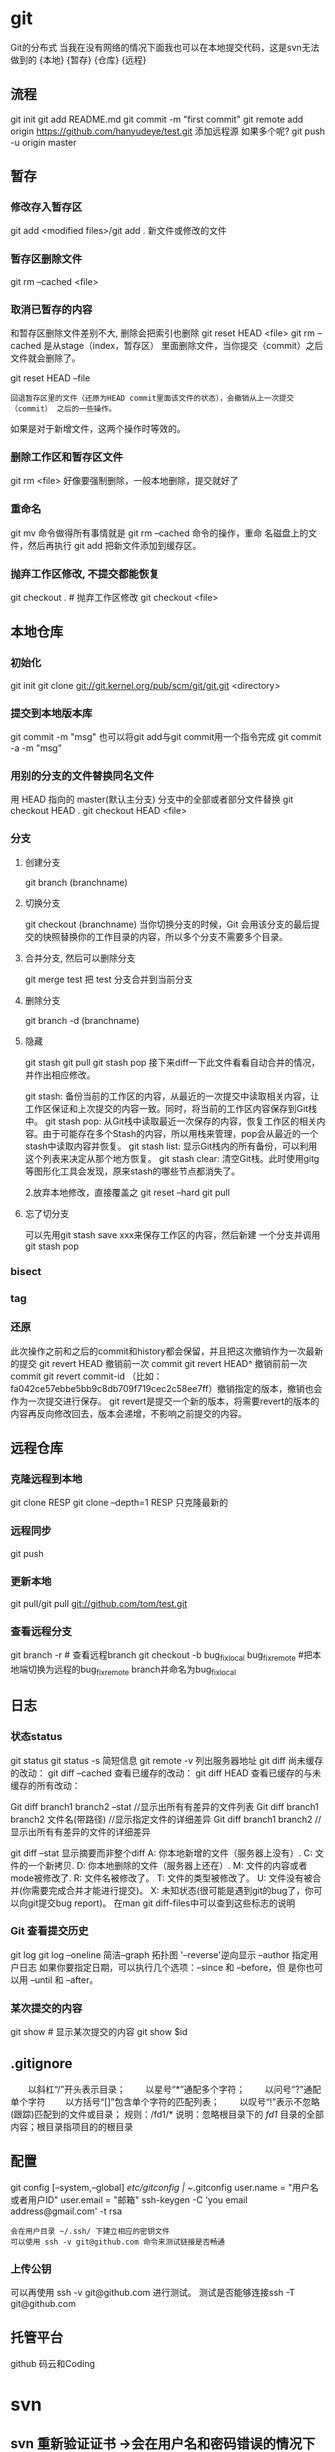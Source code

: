 * git
  Git的分布式
  当我在没有网络的情况下面我也可以在本地提交代码，这是svn无法做到的
  {本地}  {暂存} {仓库} {远程}
** 流程
    git init
    git add README.md
    git commit -m "first commit"
    git remote add origin https://github.com/hanyudeye/test.git 添加远程源 如果多个呢?
    git push -u origin master
** 暂存
*** 修改存入暂存区
    git add <modified files>/git add .
    新文件或修改的文件
*** 暂存区删除文件
    git rm --cached <file>
*** 取消已暂存的内容
    和暂存区删除文件差别不大, 删除会把索引也删除
    git reset HEAD <file>
    git rm --cached 
    是从stage（index，暂存区） 里面删除文件，当你提交（commit）之后文件就会删除了。
    
    git reset HEAD --file 
    : 回退暂存区里的文件（还原为HEAD commit里面该文件的状态），会撤销从上一次提交（commit） 之后的一些操作。
    如果是对于新增文件，这两个操作时等效的。
*** 删除工作区和暂存区文件
    git rm <file> 好像要强制删除，一般本地删除，提交就好了
*** 重命名
    git mv 命令做得所有事情就是 git rm --cached 命令的操作，重命
    名磁盘上的文件，然后再执行 git add 把新文件添加到缓存区。
*** 抛弃工作区修改, 不提交都能恢复
    git checkout . # 抛弃工作区修改
    git checkout <file>
** 本地仓库
*** 初始化   
    git init
    git clone git://git.kernel.org/pub/scm/git/git.git <directory>
*** 提交到本地版本库
    git commit -m "msg"
    也可以将git add与git commit用一个指令完成
    git commit -a -m "msg"
*** 用别的分支的文件替换同名文件
    用 HEAD 指向的 master(默认主分支) 分支中的全部或者部分文件替换
    git checkout HEAD .
    git checkout HEAD <file>
*** 分支
**** 创建分支
     git branch (branchname)
**** 切换分支
     git checkout (branchname)
     当你切换分支的时候，Git 会用该分支的最后提交的快照替换你的工作目录的内容，所以多个分支不需要多个目录。
**** 合并分支, 然后可以删除分支
     git merge test 
     把 test 分支合并到当前分支
**** 删除分支
    git branch -d (branchname)
**** 隐藏
     git stash
     git pull
     git stash pop
     接下来diff一下此文件看看自动合并的情况，并作出相应修改。

     git stash: 备份当前的工作区的内容，从最近的一次提交中读取相关内容，让工作区保证和上次提交的内容一致。同时，将当前的工作区内容保存到Git栈中。
     git stash pop: 从Git栈中读取最近一次保存的内容，恢复工作区的相关内容。由于可能存在多个Stash的内容，所以用栈来管理，pop会从最近的一个stash中读取内容并恢复。
     git stash list: 显示Git栈内的所有备份，可以利用这个列表来决定从那个地方恢复。
     git stash clear: 清空Git栈。此时使用gitg等图形化工具会发现，原来stash的哪些节点都消失了。
     
     2.放弃本地修改，直接覆盖之
     git reset --hard
     git pull

**** 忘了切分支
     可以先用git stash save xxx来保存工作区的内容，然后新建 一个分支并调用git stash pop
*** bisect
*** tag
*** 还原
    此次操作之前和之后的commit和history都会保留，并且把这次撤销作为一次最新的提交
    git revert HEAD                  撤销前一次 commit
    git revert HEAD^               撤销前前一次 commit
    git revert commit-id （比如：fa042ce57ebbe5bb9c8db709f719cec2c58ee7ff）撤销指定的版本，撤销也会作为一次提交进行保存。
    git revert是提交一个新的版本，将需要revert的版本的内容再反向修改回去，版本会递增，不影响之前提交的内容。
** 远程仓库
*** 克隆远程到本地
    git clone RESP
    git clone --depth=1 RESP 只克隆最新的
*** 远程同步
    git push
*** 更新本地
    git pull/git pull git://github.com/tom/test.git
*** 查看远程分支
    git branch -r # 查看远程branch
    git checkout -b bug_fix_local bug_fix_remote #把本地端切换为远程的bug_fix_remote branch并命名为bug_fix_local
** 日志
*** 状态status   
   git status
   git status -s 简短信息
   git remote -v 列出服务器地址
   git diff   尚未缓存的改动：
   git diff --cached   查看已缓存的改动：
   git diff HEAD  查看已缓存的与未缓存的所有改动：
   
   Git diff branch1 branch2 --stat   //显示出所有有差异的文件列表
   Git diff branch1 branch2 文件名(带路径)   //显示指定文件的详细差异
   Git diff branch1 branch2                   //显示出所有有差异的文件的详细差异

   git diff --stat   显示摘要而非整个diff
   A: 你本地新增的文件（服务器上没有）.
   C: 文件的一个新拷贝.
   D: 你本地删除的文件（服务器上还在）.
   M: 文件的内容或者mode被修改了.
   R: 文件名被修改了。
   T: 文件的类型被修改了。
   U: 文件没有被合并(你需要完成合并才能进行提交)。
   X: 未知状态(很可能是遇到git的bug了，你可以向git提交bug report)。
   在man git diff-files中可以查到这些标志的说明
*** Git 查看提交历史
    git log
    git log --oneline 简洁--graph 拓扑图 '--reverse'逆向显示
    --author 指定用户日志
    如果你要指定日期，可以执行几个选项：--since 和 --before，但
    是你也可以用 --until 和 --after。
*** 某次提交的内容 
   git show # 显示某次提交的内容 git show $id
** .gitignore
　　以斜杠“/”开头表示目录； 
　　以星号“*”通配多个字符；
　　以问号“?”通配单个字符
　　以方括号“[]”包含单个字符的匹配列表；
　　以叹号“!”表示不忽略(跟踪)匹配到的文件或目录；
   规则：/fd1/*
   说明：忽略根目录下的 /fd1/ 目录的全部内容；根目录指项目的的根目录
** 配置
   git config [--system,--global]
   /etc/gitconfig | ~/.gitconfig
   user.name = "用户名或者用户ID"
   user.email = "邮箱"
   ssh-keygen -C 'you email address@gmail.com' -t rsa
   : 会在用户目录 ~/.ssh/ 下建立相应的密钥文件
   : 可以使用 ssh -v git@github.com 命令来测试链接是否畅通
*** 上传公钥
# Title 可以随便命名，Key 的内容拷贝自 ~/.ssh/id_rsa.pub 中的内容，完成后，
可以再使用 ssh -v git@github.com 进行测试。
测试是否能够连接ssh -T git@github.com
** 托管平台 
   github 码云和Coding
* svn
** svn 重新验证证书 ->会在用户名和密码错误的情况下重新验证 
Error:  “Server certificate verification failed: issuer is not trusted”
使用终端执行如下命令： svn list https://your.repository.url 接下来选择对应的（临时）/（永久）即可。
** help
   查看修改的文件记录
   svn cat -- 显示特定版本的某文件内容。
   svn list -- 显示一个目录或某一版本存在的文件列表。
   svn log -- 显示svn 的版本log，含作者、日期、路径等。
   svn diff -- 显示特定修改的行级详细信息。

   list示例：

   svn list http://svn.test.com/svn     #查看目录中的文件。
   svn list -v http://svn.test.com/svn  #查看详细的目录的信息(修订人,版本号,文件大小等)。
   svn list [-v]                        #查看当前当前工作拷贝的版本库URL。
   cat示例：

   svn cat -r 4 test.c     #查看版本4中的文件test.c的内容,不进行比较。
   diff示例：

   svn diff               #什么都不加，会坚持本地代码和缓存在本地.svn目录下的信息的不同;信息太多，没啥用处。
   svn diff -r 3          #比较你的本地代码和版本号为3的所有文件的不同。
   svn diff -r 3 text.c   #比较你的本地代码和版本号为3的text.c文件的不同。
   svn diff -r 5:6        #比较版本5和版本6之间所有文件的不同。
   svn diff -r 5:6 text.c #比较版本5和版本6之间的text.c文件的变化。
   svn diff -c 6 test.c    #比较版本5和版本6之间的text.c文件的变化。
   log示例：

   svn log         #什么都不加会显示所有版本commit的日志信息:版本、作者、日期、comment。
   svn log -r 4:20 #只看版本4到版本20的日志信息，顺序显示。
svn log -r 20:5 #显示版本20到4之间的日志信息，逆序显示。
svn log test.c  #查看文件test.c的日志修改信息。
svn log -r 8 -v #显示版本8的详细修改日志，包括修改的所有文件列表信息。
svn log -r 8 -v -q   #显示版本8的详细提交日志，不包括comment。
svn log -v -r 88:866 #显示从版本88到版本866之间，当前代码目录下所有变更的详细信息 。
svn log -v dir  #查看目录的日志修改信息,需要加v。
svn log http://foo.com/svn/trunk/code/  #显示代码目录的日志信息。
常用命令

svn add file|dir -- 添加文件或整个目录
svn checkout -- 获取svn代码
svn commit  -- 提交本地修改代码
svn status    -- 查看本地修改代码情况：修改的或本地独有的文件详细信息
svn merge   -- 合并svn和本地代码
svn revert   -- 撤销本地修改代码
svn resolve -- 合并冲突代码

svn help [command] -- 查看svn帮助，或特定命令帮助
svn diff个性化定制
svn配置文件: ~/.subversion/config

修改~/.subversion/config，找到如下配置行：

# diff-cmd = diff_program (diff, gdiff, etc.)
将上面那个脚本的路径添加进去就行，修改为

diff-cmd = /usr/local/bin/diffwrap.sh  #绝对路径
这样svn diff命令就会默认使用vimdiff比较文件。

diffwrap.sh文件
#! /bin/bash

# for svn diff: 修改~/.subversion/config，找到如下配置行：
# diff-cmd = diff_program (diff, gdiff, etc.)
# diff-cmd = ~/bin/diffwrap.sh

# 参数大于5时，去掉前5个参数；参数小于5，失败，什么也不做
shift 5

# 使用vimdiff比较
vimdiff "$@"
** svn ignore
   假设想忽略文件temp
1. cd到temp所在的目录下：
2. svn propedit svn:ignore .
注意：请别漏掉最后的点（.表示当前目录），如果报错请看下面

3. 打开的文件就是忽略列表文件了（默认是空的），每一行是一项，在该文件中输入temp，保存退出

4. svn st查看状态，temp的?状态已经消除了

如果在svn propedit svn:ignore .时报错：svn: None of the environment variables SVN_EDITOR, VISUAL or EDITOR are set, and no 'editor-cmd' run-time configuration option was found

说明SVN的默认属性编辑器没有设置，设置方法如下：

vi ~/.bash_profile

在最后一行追加

export SVN_EDITOR=vim

保存退出，然后输入命令source ~/.bash_profile（使配置文件立即生效）

以上步骤完成后，继续按照上面的方法设置

一直不知道svn的忽略命令如何使用，经过google的查找，使用方法还是有的，做个记录好了。
如果想在SVN提交时，忽略某个文件，也就是某个文件不提交，可以使用
svn propedit svn:ignore命令。

下面详细介绍一下使用步骤。

单纯的看svn官方文档和一些网上搜索的资料，有时候真的不如亲自试验的好。

svn propedit svn:ignore 目录名称。
注意，在使用这个SVN的属性编辑前，你得确保后面的“目录名称”是SVN版本控制的目录。

如果要忽略此目录下的文件，可以如下操作。
比如，想忽略/product目录下的test.php文件。前提是/product目录必须在svn版本控制下，而test.php文件不在svn版本控制。

svn st先看一下状态，会显示如下：
?     /product/test.php

我们需要将test.php文件加入忽略列表。
此时先设置SVN默认的编辑器
export SVN_EDITOR=vim

然后，使用svn propedit svn:ignore ,用法如下

svn propedit svn:ignore /product
此时会出现一个VIM的编辑窗口，表示需要将某个文件加入到忽略列表里
我们在编辑窗口中，写入
test.php

然后保存，并退出VIM编辑器。

这时候会有一个提示：属性 “svn:ignore” 于 “product” 被设为新值。
表示文件test.php的svn:ignore属性设置成功。
然后使用svn st查看，会显示：
M        product

我们需要提交，然后这个svn:ignore属性才会起作用
svn ci -m '忽略test.php文件'

这时候，无论你如何修改test.php文件，再使用svn st时，也不会出现修改提示符合M了。
jpg改doc

* git常用命令
** 常用  
   git add <file> # 将工作文件修改提交到本地暂存区
   git add . # 将所有修改过的工作文件提交暂存区
   git rm <file> # 从版本库中删除文件
   git rm <file> --cached # 从版本库中删除文件，但不删除文件
   git reset <file> # 从暂存区恢复到工作文件
   git reset -- . # 从暂存区恢复到工作文件
   git reset --hard # 恢复最近一次提交过的状态，即放弃上次提交后的所有本次修改
   git ci <file> git ci . git ci -a # 将git add, git rm和git ci等操作都合并在一起做　　　　　　　　　　　　　　　　　　　　　　　　　　　　　　　　　　　　git ci -am "some comments"
   git ci --amend # 修改最后一次提交记录
   git revert <$id> # 恢复某次提交的状态，恢复动作本身也创建次提交对象
   git revert HEAD # 恢复最后一次提交的状态
** 查看文件diff
   git diff <file> # 比较当前文件和暂存区文件差异 git diff
   git diff <id1><id1><id2> # 比较两次提交之间的差异
   git diff <branch1>..<branch2> # 在两个分支之间比较
   git diff --staged # 比较暂存区和版本库差异
   git diff --cached # 比较暂存区和版本库差异
   git diff --stat # 仅仅比较统计信息
** 查看提交记录
   git log git log <file> # 查看该文件每次提交记录
   git log -p <file> # 查看每次详细修改内容的diff
   git log -p -2 # 查看最近两次详细修改内容的diff
   git log --stat #查看提交统计信息
** Git 本地分支管理
*** 查看、切换、创建和删除分支
    git br -r # 查看远程分支
    git br <new_branch> # 创建新的分支
    git br -v # 查看各个分支最后提交信息
    git br --merged # 查看已经被合并到当前分支的分支
    git br --no-merged # 查看尚未被合并到当前分支的分支
    git co <branch> # 切换到某个分支
    git co -b <new_branch> # 创建新的分支，并且切换过去
    git co -b <new_branch> <branch> # 基于branch创建新的new_branch
    git co $id # 把某次历史提交记录checkout出来，但无分支信息，切换到其他分支会自动删除
    git co $id -b <new_branch> # 把某次历史提交记录checkout出来，创建成一个分支
    git br -d <branch> # 删除某个分支
    git br -D <branch> # 强制删除某个分支 (未被合并的分支被删除的时候需要强制)
*** 分支合并和rebase
    git merge <branch> # 将branch分支合并到当前分支
    git merge origin/master --no-ff # 不要Fast-Foward合并，这样可以生成merge提交
    git rebase master <branch> # 将master rebase到branch，相当于： git co <branch> && git rebase master && git co master && git merge <branch>
*** Git补丁管理(方便在多台机器上开发同步时用)
    git diff > ../sync.patch # 生成补丁
    git apply ../sync.patch # 打补丁
    git apply --check ../sync.patch #测试补丁能否成功
    git checkout 分支名 文件   把分支下的某文件覆盖到当前分支
*** Git暂存管理
    git stash # 暂存
    git stash list # 列所有stash
    git stash apply # 恢复暂存的内容
    git stash drop # 删除暂存区
** Git远程分支管理
git pull # 抓取远程仓库所有分支更新并合并到本地
git pull --no-ff # 抓取远程仓库所有分支更新并合并到本地，不要快进合并
git fetch origin # 抓取远程仓库更新
git merge origin/master # 将远程主分支合并到本地当前分支
git co --track origin/branch # 跟踪某个远程分支创建相应的本地分支
git co -b <local_branch> origin/<remote_branch> # 基于远程分支创建本地分支，功能同上
git push # push所有分支
git push origin master # 将本地主分支推到远程主分支
git push -u origin master # 将本地主分支推到远程(如无远程主分支则创建，用于初始化远程仓库)
git push origin <local_branch> # 创建远程分支， origin是远程仓库名
git push origin <local_branch>:<remote_branch> # 创建远程分支
git push origin :<remote_branch> #先删除本地分支(git br -d <branch>)，然后再push删除远程分支
** Git远程仓库管理
*** GitHub
    git remote -v # 查看远程服务器地址和仓库名称
    git remote show origin # 查看远程服务器仓库状态
    git remote add origin git@ github:robbin/robbin_site.git # 添加远程仓库地址
    git remote set-url origin git@ github.com:robbin/robbin_site.git # 设置远程仓库地址(用于修改远程仓库地址) git remote rm <repository> # 删除远程仓库
*** 创建远程仓库
git clone --bare robbin_site robbin_site.git # 用带版本的项目创建纯版本仓库
scp -r my_project.git git@ git.csdn.net:~ # 将纯仓库上传到服务器上
mkdir robbin_site.git && cd robbin_site.git && git --bare init # 在服务器创建纯仓库
git remote add origin git@ github.com:robbin/robbin_site.git # 设置远程仓库地址
git push -u origin master # 客户端首次提交
git push -u origin develop # 首次将本地develop分支提交到远程develop分支，并且track
git remote set-head origin master # 设置远程仓库的HEAD指向master分支
*** 也可以命令设置跟踪远程库和本地库
git branch --set-upstream master origin/master
git branch --set-upstream develop origin/develop
** 强制覆盖本地, 这里不想覆盖的也要覆盖
   git fetch --all
   git reset --hard origin/master
   git pull
** 修改远程仓库 
*** 1.修改命令
git remote origin set-url [url]
!!!!!!现在是
git remote  set-url origin [url]
*** 2.先删后加
git remote rm origin
git remote add origin [url]
*** 3.直接修改config文件
    
git 远程仓库管理
要参与任何一个 Git 项目的协作,必须要了解该如何管理远程仓库.远程仓库是指托管在网络上的项目仓库,可能会有好多个,其中有些你只能读,另外有些可以写.同他人协作开发某 个项目时,需要管理这些远程仓库,以便推送或拉取数据,分享各自的工作进展.管理远程仓库的工作,包括添加远程库,移除废弃的远程库,管理各式远程库分 支,定义是否跟踪这些分支,等等.本节我们将详细讨论远程库的管理和使用.

　　查看当前的远程库

　　要查看当前配置有哪些远程仓库,可以用 git remote 命令,它会列出每个远程库的简短名字.在克隆完某个项目后,至少可以看到一个名为 origin 的远程库,Git 默认使用这个名字来标识你所克隆的原始仓库:

　　$ git clone git://github.com/schacon/ticgit.git

　　Initialized empty Git repository in /private/tmp/ticgit/.git/

　　remote: Counting objects: 595, done.

　　remote: Compressing objects: 100% (269/269), done.

　　remote: Total 595 (delta 255), reused 589 (delta 253)

　　Receiving objects: 100% (595/595), 73.31 KiB | 1 KiB/s, done.

　　Resolving deltas: 100% (255/255), done.

　　$ cd ticgit

　　$ git remote

　　origin也可以加上 -v 选项(译注:此为 ?verbose 的简写,取首字母),显示对应的克隆地址:

　　$ git remote -v

　　origin git://github.com/schacon/ticgit.git如果有多个远程仓库,此命令将全部列出.比如在我的 Grit 项目中,可以看到:

　　$ cd grit

　　$ git remote -v

　　bakkdoor git://github.com/bakkdoor/grit.git

　　cho45 git://github.com/cho45/grit.git

　　defunkt git://github.com/defunkt/grit.git

　　koke git://github.com/koke/grit.git

　　origin git@github.com:mojombo/grit.git这样一来,我就可以非常轻松地从这些用户的仓库中,拉取他们的提交到本地.请注意,上面列出的地址只有 origin 用的是 SSH URL 链接,所以也只有这个仓库我能推送数据上去(我们会在第四章解释原因).

　　添加远程仓库

　　要添加一个新的远程仓库,可以指定一个简单的名字,以便将来引用,运行 git remote add [shortname] [url]:

　　$ git remote

　　origin

　　$ git remote add pb git://github.com/paulboone/ticgit.git

　　$ git remote -v

　　origin git://github.com/schacon/ticgit.git

　　pb git://github.com/paulboone/ticgit.git现在可以用字串 pb 指代对应的仓库地址了.比如说,要抓取所有 Paul 有的,但本地仓库没有的信息,可以运行 git fetch pb:

　　$ git fetch pb

　　remote: Counting objects: 58, done.

　　remote: Compressing objects: 100% (41/41), done.

　　remote: Total 44 (delta 24), reused 1 (delta 0)

　　Unpacking objects: 100% (44/44), done.

　　From git://github.com/paulboone/ticgit

　　* [new branch] master -> pb/master

　　* [new branch] ticgit -> pb/ticgit现在,Paul 的主干分支(master)已经完全可以在本地访问了,对应的名字是 pb/master,你可以将它合并到自己的某个分支,或者切换到这个分支,看看有些什么有趣的更新.

　　从远程仓库抓取数据

　　正如之前所看到的,可以用下面的命令从远程仓库抓取数据到本地:

　　$ git fetch [remote-name]此命令会到远程仓库中拉取所有你本地仓库中还没有的数据.运行完成后,你就可以在本地访问该远程仓库中的所有分支,将其中某个 分支合并到本地,或者只是取出某个分支,一探究竟.(我们会在第三章详细讨论关于分支的概念和操作.)

　　如果是克隆了一个仓库,此命令会自动将远程仓库归于 origin 名下.所以,git fetch origin 会抓取从你上次克隆以来别人上传到此远程仓库中的所有更新(或是上次 fetch 以来别人提交的更新).有一点很重要,需要记住,fetch 命令只是将远端的数据拉到本地仓库,并不自动合并到当前工作分支,只有当你确实准备好了,才能手工合并.(说 明:事先需要创建好远程的仓库,然后执行:git remote add [仓库名] [仓库url],git fetch [远程仓库名],即可抓取到远程仓库数据到本地,再用git merge remotes/[仓库名]/master就可以将远程仓库merge到本地当前branch.这种分支方式比较适合独立-整合开发,即各自开发测试好后 再整合在一起.比如,Android的Framework和AP开发.

　　可以使用--bare 选项运行git init 来设定一个空仓库,这会初始化一个不包含工作目录的仓库.

　　$ cd /opt/git

　　$ mkdir project.git

　　$ cd project.git

　　$ git --bare init这时,Join,Josie 或者Jessica 就可以把它加为远程仓库,推送一个分支,从而把第一个版本的工程上传到仓库里了.)

　　如果设置了某个分支用于跟踪某个远端仓库的分支(参见下节及第三章的内容),可以使用 git pull 命令自动抓取数据下来,然后将远端分支自动合并到本地仓库中当前分支.在日常工作中我们经常这么用,既快且好.实际上,默认情况下 git clone 命令本质上就是自动创建了本地的 master 分支用于跟踪远程仓库中的 master 分支(假设远程仓库确实有 master 分支).所以一般我们运行 git pull,目的都是要从原始克隆的远端仓库中抓取数据后,合并到工作目录中当前分支.

　　推送数据到远程仓库

　　项目进行到一个阶段,要同别人分享目前的成果,可以将本地仓库中的数据推送到远程仓库.实现这个任务的命令很简单: git push [remote-name] [branch-name].如果要把本地的 master 分支推送到 origin 服务器上(再次说明下,克隆操作会自动使用默认的 master 和 origin 名字),可以运行下面的命令:

　　$ git push origin master只有在所克隆的服务器上有写权限,或者同一时刻没有其他人在推数据,这条命令才会如期完成任务.如果在你推数据前,已经有其他人推送了若干更新,那 你的推送操作就会被驳回.你必须先把他们的更新抓取到本地,并到自己的项目中,然后才可以再次推送.有关推送数据到远程仓库的详细内容见第三章.

　　查看远程仓库信息

　　我们可以通过命令 git remote show [remote-name] 查看某个远程仓库的详细信息,比如要看所克隆的origin 仓库,可以运行:

　　$ git remote show origin

　　* remote origin

　　URL: git://github.com/schacon/ticgit.git

　　Remote branch merged with 'git pull' while on branch master

　　master

　　Tracked remote branches

　　master

　　ticgit除了对应的克隆地址外,它还给出了许多额外的信息.它友善地告诉你如果是在 master 分支,就可以用git pull 命令抓取数据合并到本地.另外还列出了所有处于跟踪状态中的远端分支.

　　实际使用过程中,git remote show 给出的信息可能会像这样:

　　$ git remote show origin

　　* remote origin

　　URL: git@github.com:defunkt/github.git

　　Remote branch merged with 'git pull' while on branch issues

　　issues

　　Remote branch merged with 'git pull' while on branch master

　　master

　　New remote branches (next fetch will store in remotes/origin)

　　caching

　　Stale tracking branches (use 'git remote prune')

　　libwalker

　　walker2

　　Tracked remote branches

　　acl

　　apiv2

　　dashboard2

　　issues

　　master

　　postgres

　　Local branch pushed with 'git push'

　　master:master它告诉我们,运行 git push 时缺省推送的分支是什么(译注:最后两行).它还显示了有哪些远端分支还没有同步 到本地(译注:第六行的 caching 分支),哪些已同步到本地的远端分支在远端服务器上已被删除(译注:Stale tracking branches 下面的两个分支),以及运行 git pull 时将自动合并哪些分支(译注:前四行中列出的 issues 和 master 分支).(此命令也可以查看到本地分支和远程仓库分支的对应关系.)

　　远程仓库的删除和重命名

　　在新版 Git 中可以用 git remote rename 命令修改某个远程仓库的简短名称,比如想把 pb 改成 paul,可以这么运行:

　　$ git remote rename pb paul

　　$ git remote

　　origin

　　paul注意,对远程仓库的重命名,也会使对应的分支名称发生变化,原来的 pb/master 分支现在成了paul/master.

　　碰到远端仓库服务器迁移,或者原来的克隆镜像不再使用,又或者某个参与者不再贡献代码,那么需要移除对应的远端仓库,可以运行 git remote rm 命令:

　　$ git remote rm paul

　　$ git remote

　　origin
** 
* git mode
** 安装配置  
*** 全屏显示
 #+BEGIN_SRC emacs-lisp
   (defun dotspacemacs/user-init ()
     (setq-default git-magit-status-fullscreen t))
 #+END_SRC
*** 自动提交(auto-complete)
 #+BEGIN_SRC emacs-lisp
   (setq magit-repository-directories '("~/repos/"))
 #+END_SRC
*** SVN plugin
 #+BEGIN_SRC emacs-lisp
   (defun dotspacemacs/user-init ()
     (setq-default git-enable-magit-svn-plugin t))
 #+END_SRC
*** (使用自带的提交输入参数方式）Global git commit mode
 #+begin_src emacs-lisp
 (global-git-commit-mode t)
 #+end_src

** 功能
*** Git-Flow 扩展
 Support requires installation of the git-flow extensions. Please reference their
 [[https://github.com/petervanderdoes/gitflow/wiki][installation page]] for assistance.

*** Org integration
    See the commentary section of the package [[https://github.com/magit/orgit/blob/master/orgit.el#L28][here]].
*** 快捷键
| Key Binding | Description                                         |                                                   |
|-------------+-----------------------------------------------------+---------------------------------------------------|
| ~SPC g b~   | open a =magit= blame                                | 打开历史记录                                      |
| ~SPC g f f~ | view a file at a specific branch or commit          | 打开某个分支的文件                                |
| ~SPC g f h~ | show file commits history                           | 显示仓库的提交历史                              |
| ~SPC g H c~ | clear highlights                                    | 清除高亮                                          |
| ~SPC g H h~ | highlight regions by age of commits                 | 高亮区域                                          |
| ~SPC g H t~ | highlight regions by last updated time              | 高亮区域                                          |
| ~SPC g i~   | initialize a new git repository                     | 初始化仓库                                        |
| ~SPC g I~   | open=helm-gitignore=                                | 打开helm-gitignore模板                            |
| ~SPC g L~   | open magit-repolist                                 | 打开仓库列表，需设置 magit-repository-directories |
| ~SPC g s~   | open a =magit= status window                        | 打开仓库状态                                      |
| ~SPC g S~   | stage current file                                  | 存储当前文件                                      |
| ~SPC g m~   | magit dispatch popup                                | 弹出magit功能                                     |
| ~SPC g M~   | display the last commit message of the current line | 显示当前行的提交消息                              |
| ~SPC g t~   | launch the git time machine                         | 显示每个提交的内容                                |
| ~SPC g U~   | unstage current file                                | 撤销存储当前文件                                  |
|-------------+-----------------------------------------------------+---------------------------------------------------|

Magit状态  快捷键

 | Key Binding | Description                                                         |                          |
 |-------------+---------------------------------------------------------------------+--------------------------|
 | ~$~         | open =command output buffer=                                        | 打开                     |
 | ~c c~       | open a =commit message buffer=                                      | 打开提交缓存             |
 | ~b b~       | checkout a branch                                                   | 签出分支                 |
 | ~b c~       | create a branch                                                     | 创建分支                 |
 | ~f f~       | fetch changes                                                       | 拉取                     |
 | ~F (r) u~   | pull tracked branch and rebase                                      |                          |
 | ~gr~        | refresh                                                             | 刷新状态                 |
 | ~l l~       | open =log buffer=                                                   | 打开日志                 |
 | ~o~         | revert item at point                                                |                          |
 | ~P u~       | push to tracked branch                                              |                          |
 | ~P m~       | push to matching branch  (e.g., upstream/develop to origin/develop) |                          |
 | ~q~         | quit                                                                | 退出界面                 |
 | ~s~         | on a file or hunk in a diff: stage the file or hunk                 | 存储                     |
 | ~x~         | discard changes   复原                                              |                          |
 | ~+~         | on a hunk: increase hunk size                                       |                          |
 | ~-~         | on a hunk: decrease hunk size                                       |                          |
 | ~S~         | stage all                                                           | 存储所有                 |
 | ~TAB~       | on a file: expand/collapse diff                                     | 显示修改(与最近提交差异) |
 | ~u~         | on a staged file: unstage                                           | 取消存储                 |
 | ~U~         | unstage all staged files                                            | 取消所有存储             |
 | ~z z~       | stash changes                                                       | 隐藏改变                 |
 |             |                                                                     |                          |
 
   提交信息 ~C-c C-c~ , 取消   ~C-c C-k~
*** Interactive rebase buffer

 | Key Binding | Description    |
 |-------------+----------------|
 | ~c~ or ~p~  | pick           |
 | ~e~         | edit           |
 | ~f~         | fixup          |
 | ~j~         | go down        |
 | ~M-j~       | move line down |
 | ~k~         | go up          |
 | ~M-k~       | move line up   |
 | ~d~ or ~x~  | kill line      |
 | ~r~         | reword         |
 | ~s~         | squash         |
 | ~u~         | undo           |
 | ~y~         | insert         |
 | ~!~         | execute        |

*** 快速指导
 - 修改提交的消息 Amend(修改） a commit:
   - ~l l~ to open =log buffer=
   - ~c a~ on the commit you want to amend
   - ~​,​c~ or ~C-c C-c~ to submit the changes
 - Squash last commit:
   - ~l l~ to open =log buffer=
   - ~r e~ on the second to last commit, it opens the =rebase buffer=
   - ~j~ to put point on last commit
   - ~s~ to squash it
   - ~​,​c~ or ~C-c C-c~ to continue to the =commit message buffer=
   - ~​,​c~ or ~C-c C-c~ again when you have finished to edit the commit message
 - Force push a squashed commit:
   - in the =status buffer= you should see the new commit unpushed and the old
     commit unpulled
   - ~P -f P~ for force a push (*beware* usually it is not recommended to rewrite
     the history of a public repository, but if you are *sure* that you are the
     only one to work on a repository it is ok - i.e. in your fork).
 - Add upstream remote (the parent repository you have forked):
   - ~M~ to open the =remote popup=
   - ~a~ to add a remote, type the name (i.e. =upstream=) and the URL
 - Pull changes from upstream (the parent repository you have forked) and push:
   - ~F -r C-u F~ and choose =upstream= or the name you gave to it
   - ~P P~ to push the commit to =origin=

** Git-Flow
[[https://github.com/jtatarik/magit-gitflow][magit-gitflow]] provides git-flow commands in its own magit menu.

| Key Binding | Description             |
|-------------+-------------------------|
| ~%~         | open magit-gitflow menu |

** Git time machine
[[https://github.com/pidu/git-timemachine][git-timemachine]] allows to quickly browse the commits of the current buffer.

| Key Binding | Description                                        |
|-------------+----------------------------------------------------|
| ~SPC g t~   | start git timemachine and initiate transient-state |
| ~c~         | show current commit                                |
| ~n~         | show next commit                                   |
| ~N~         | show previous commit                               |
| ~p~         | show previous commit                               |
| ~q~         | leave transient-state and git timemachine          |
| ~Y~         | copy current commit hash                           |

** Git links to web services
These key bindings allow to quickly construct URLs pointing to a given commit
or lines in a file hosted on Git web services like GitHub, GitLab, Bitbucket...

| Key Binding | Description                                                            |
|-------------+------------------------------------------------------------------------|
| ~SPC g l c~ | on a commit hash, browse to the current file at this commit            |
| ~SPC g l C~ | on a commit hash, create link to the file at this commit and copy it   |
| ~SPC g l l~ | on a region, browse to file at current lines position                  |
| ~SPC g l L~ | on a region, create a link to the file highlighting the selected lines |

*Notes:*
- You can use the universal argument ~SPC u~ to select a remote repository.
- When the link is opened, the URL is also copied in the kill ring, you can
  override this behavior by setting the variable =git-link-open-in-browser= to
  =nil=.

